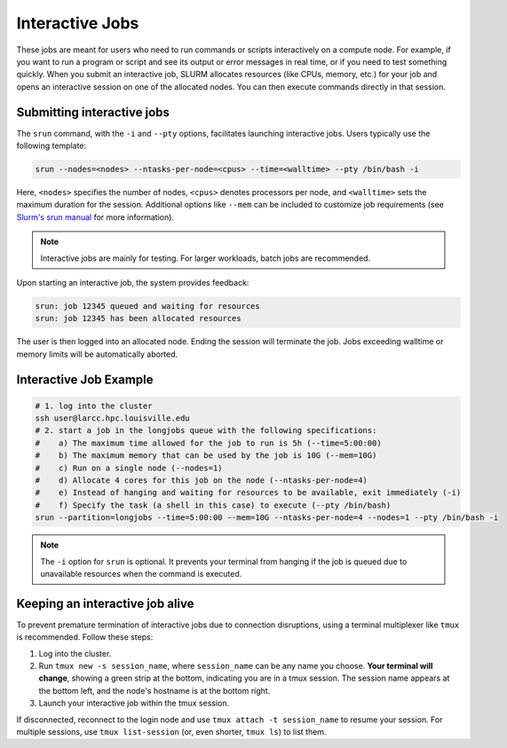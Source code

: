 .. _interactive_job:

Interactive Jobs
================

These jobs are meant for users who need to run commands or scripts interactively on a compute node.
For example, if you want to run a program or script and see its output or error messages in real time,
or if you need to test something quickly. 
When you submit an interactive job, SLURM allocates resources (like CPUs, memory, etc.)
for your job and opens an interactive session on one of the allocated nodes.
You can then execute commands directly in that session.

Submitting interactive jobs
^^^^^^^^^^^^^^^^^^^^^^^^^^^^

The ``srun`` command, with the ``-i`` and ``--pty`` options, facilitates launching interactive jobs.
Users typically use the following template:

.. code-block:: bash

    srun --nodes=<nodes> --ntasks-per-node=<cpus> --time=<walltime> --pty /bin/bash -i

Here, ``<nodes>`` specifies the number of nodes, 
``<cpus>`` denotes processors per node, and ``<walltime>`` sets the maximum duration for the session.
Additional options like ``--mem`` can be included to customize job requirements
(see `Slurm's srun manual <https://slurm.schedmd.com/srun.html>`_ for more information).

.. note::

    Interactive jobs are mainly for testing. For larger workloads, batch jobs are recommended.

Upon starting an interactive job, the system provides feedback:

.. code-block::

    srun: job 12345 queued and waiting for resources
    srun: job 12345 has been allocated resources

The user is then logged into an allocated node. Ending the session will terminate the job.
Jobs exceeding walltime or memory limits will be automatically aborted.

Interactive Job Example
^^^^^^^^^^^^^^^^^^^^^^^

.. code-block:: bash

    # 1. log into the cluster
    ssh user@larcc.hpc.louisville.edu
    # 2. start a job in the longjobs queue with the following specifications:
    #    a) The maximum time allowed for the job to run is 5h (--time=5:00:00)
    #    b) The maximum memory that can be used by the job is 10G (--mem=10G)
    #    c) Run on a single node (--nodes=1)
    #    d) Allocate 4 cores for this job on the node (--ntasks-per-node=4)
    #    e) Instead of hanging and waiting for resources to be available, exit immediately (-i)
    #    f) Specify the task (a shell in this case) to execute (--pty /bin/bash)
    srun --partition=longjobs --time=5:00:00 --mem=10G --ntasks-per-node=4 --nodes=1 --pty /bin/bash -i

.. note::
    The ``-i`` option for ``srun`` is optional. It prevents your terminal from hanging
    if the job is queued due to unavailable resources when the command is executed.

Keeping an interactive job alive
^^^^^^^^^^^^^^^^^^^^^^^^^^^^^^^^

To prevent premature termination of interactive jobs due to connection disruptions,
using a terminal multiplexer like ``tmux`` is recommended. Follow these steps:

1. Log into the cluster.
2. Run ``tmux new -s session_name``, where ``session_name``
   can be any name you choose. **Your terminal will change**, showing a green strip at the bottom,
   indicating you are in a tmux session. The session name appears at the bottom left, and the node's
   hostname is at the bottom right.
3. Launch your interactive job within the tmux session.

If disconnected, reconnect to the login node and use ``tmux attach -t session_name`` to resume your session.
For multiple sessions, use ``tmux list-session`` (or, even shorter, ``tmux ls``) to list them.
